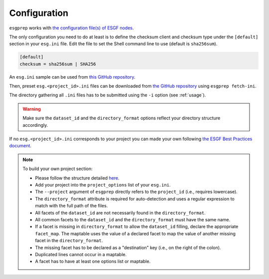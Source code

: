 .. _configuration:


Configuration
=============

``esgprep`` works with `the configuration file(s) of ESGF nodes <https://acme-climate.atlassian.net/wiki/x/JADm>`_.

The only configuration you need to do at least is to define the checksum client and checksum type under the
``[default]`` section in your ``esg.ini`` file. Edit the file to set the Shell command line to use (default is
``sha256sum``).

.. code-block:: ini

    [default]
    checksum = sha256sum | SHA256

An ``esg.ini`` sample can be used from `this GitHub repository <https://github
.com/ESGF/config/tree/devel/publisher-configs/ini>`_.

Then, preset ``esg.<project_id>.ini`` files can be downloaded from `the GitHub repository <https://github
.com/ESGF/config/tree/devel/publisher-configs/ini>`_ using ``esgprep fetch-ini``.

The directory gathering all ``.ini`` files has to be submitted using the ``-i`` option (see :ref:`usage`).

.. warning:: Make sure the ``dataset_id`` and the ``directory_format`` options reflect your directory structure
   accordingly.

If no ``esg.<project_id>.ini`` corresponds to your project you can made your own following `the ESGF Best Practices
document
<https://acme-climate.atlassian.net/wiki/x/JADm>`_.

.. note:: To build your own project section:

   * Please follow the structure detailed `here <https://acme-climate.atlassian.net/wiki/x/loDRAw>`_.
   * Add your project into the ``project_options`` list of your ``esg.ini``.
   * The ``--project`` argument of ``esgprep`` directly refers to the ``project_id`` (i.e., requires lowercase).
   * The ``directory_format`` attribute is required for auto-detection and uses a regular expression to match with the full path of the files.
   * All facets of the ``dataset_id`` are not necessarily found in the ``directory_format``.
   * All common facets to the ``dataset_id`` and the ``directory_format`` must have the same name.
   * If a facet is missing in ``directory_format`` to allow the ``dataset_id`` filling, declare the appropriate ``facet_map``. The maptable uses the value of a declared facet to map the value of another missing facet in the ``directory_format``.
   * The missing facet has to be declared as a "destination" key (i.e., on the right of the colon).
   * Duplicated lines cannot occur in a maptable.
   * A facet has to have at least one options list or maptable.

